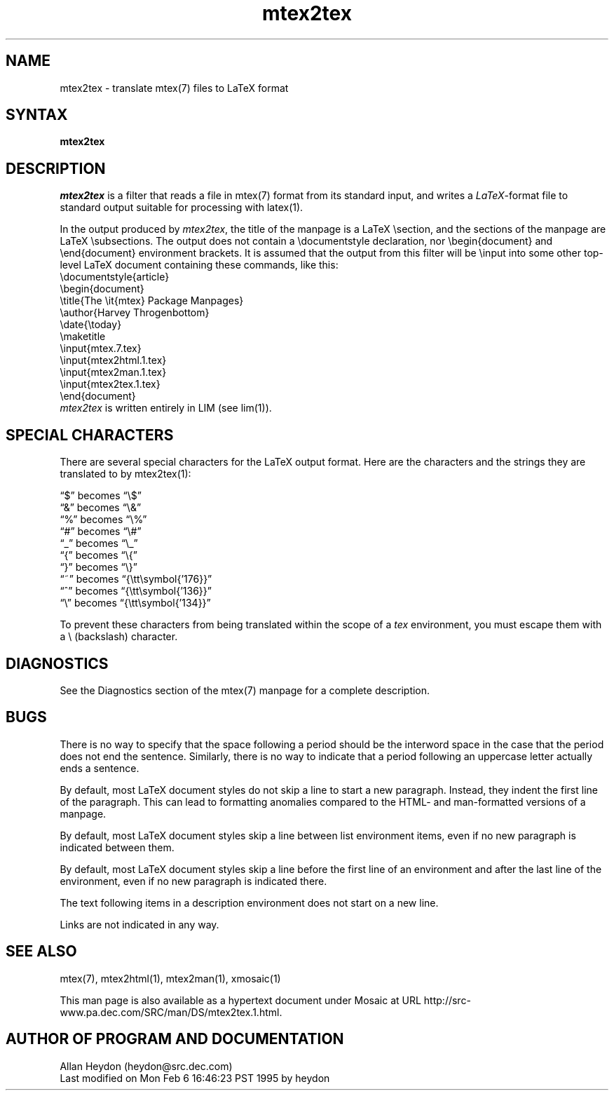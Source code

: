 .\" This file generated automatically by mtextoman(1)
.nh
.TH "mtex2tex" "1"
.SH "NAME"
.PP
mtex2tex \- translate mtex(7) files to LaTeX format
.SH "SYNTAX"
.PP
\fBmtex2tex\fR
.SH "DESCRIPTION"
.PP
\fImtex2tex\fR is a filter that reads a file in
mtex(7) format from its standard input, and
writes a \fILaTeX\fR\-format file to standard output suitable for
processing with latex(1).
.PP
In the output produced by \fImtex2tex\fR, the title of the manpage is
a LaTeX \\section, and the sections of the manpage are LaTeX
\\subsections. The output does not contain a
\\documentstyle declaration, nor \\begin{document} and
\\end{document} environment brackets. It is assumed that the
output from this filter will be \\input into some other
top\-level LaTeX document containing these commands, like this:
.EX
  \\documentstyle{article}
  \\begin{document}
  \\title{The \\it{mtex} Package Manpages}
  \\author{Harvey Throgenbottom}
  \\date{\\today}
  \\maketitle
  \\input{mtex.7.tex}
  \\input{mtex2html.1.tex}
  \\input{mtex2man.1.tex}
  \\input{mtex2tex.1.tex}
  \\end{document}
.EE
\fImtex2tex\fR is written entirely in LIM (see lim(1)).
.SH "SPECIAL CHARACTERS"
.PP
There are several special characters for the LaTeX output format. Here
are the characters and the strings they are translated to by
mtex2tex(1):
.PP
\*(lq$\*(rq becomes \*(lq\\$\*(rq
.br
\*(lq&\*(rq becomes \*(lq\\&\*(rq
.br
\*(lq%\*(rq becomes \*(lq\\%\*(rq
.br
\*(lq#\*(rq becomes \*(lq\\#\*(rq
.br
\*(lq_\*(rq becomes \*(lq\\_\*(rq
.br
\*(lq{\*(rq becomes \*(lq\\{\*(rq
.br
\*(lq}\*(rq becomes \*(lq\\}\*(rq
.br
\*(lq~\*(rq becomes \*(lq{\\tt\\symbol{'176}}\*(rq
.br
\*(lq^\*(rq becomes \*(lq{\\tt\\symbol{'136}}\*(rq
.br
\*(lq\\\*(rq becomes \*(lq{\\tt\\symbol{'134}}\*(rq
.BR
.PP
To prevent these characters from being translated within the
scope of a \fItex\fR environment, you must escape them with a
\\ (backslash) character.
.SH "DIAGNOSTICS"
.PP
See the Diagnostics section
of the mtex(7) manpage for a complete description.
.SH "BUGS"
.PP
There is no way to specify that the space following a period should
be the interword space in the case that the period does not end the
sentence. Similarly, there is no way to indicate that a period
following an uppercase letter actually ends a sentence.
.PP
By default, most LaTeX document styles do not skip a line to start a
new paragraph. Instead, they indent the first line of the
paragraph. This can lead to formatting anomalies compared to the
HTML\- and man\-formatted versions of a manpage.
.PP
By default, most LaTeX document styles skip a line between list
environment items, even if no new paragraph is indicated
between them.
.PP
By default, most LaTeX document styles skip a line before the first
line of an environment and after the last line of the environment,
even if no new paragraph is indicated there.
.PP
The text following items in a description environment does not start
on a new line.
.PP
Links are not indicated in any way.
.SH "SEE ALSO"
.PP
mtex(7),
mtex2html(1),
mtex2man(1),
xmosaic(1)

This man page is also available as a hypertext document under Mosaic at URL
http://src\-www.pa.dec.com/SRC/man/DS/mtex2tex.1.html.
.PP
.SH "AUTHOR OF PROGRAM AND DOCUMENTATION"
.PP
Allan Heydon
(heydon@src.dec.com)
.EX
Last modified on Mon Feb  6 16:46:23 PST 1995 by heydon
.EE
